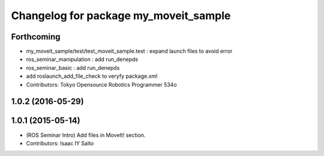 ^^^^^^^^^^^^^^^^^^^^^^^^^^^^^^^^^^^^^^
Changelog for package my_moveit_sample
^^^^^^^^^^^^^^^^^^^^^^^^^^^^^^^^^^^^^^

Forthcoming
-----------
* my_moveit_sample/test/test_moveit_sample.test : expand launch files to avoid error
* ros_seminar_manipulation : add run_denepds
* ros_seminar_basic : add run_denepds
* add roslaunch_add_file_check to veryfy package.xml
* Contributors: Tokyo Opensource Robotics Programmer 534o

1.0.2 (2016-05-29)
------------------

1.0.1 (2015-05-14)
------------------
* (ROS Seminar Intro) Add files in MoveIt! section.
* Contributors: Isaac IY Saito
